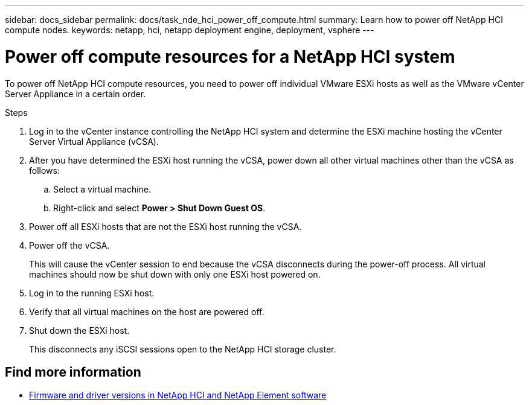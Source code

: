 ---
sidebar: docs_sidebar
permalink: docs/task_nde_hci_power_off_compute.html
summary: Learn how to power off NetApp HCI compute nodes.
keywords: netapp, hci, netapp deployment engine, deployment, vsphere
---

= Power off compute resources for a NetApp HCI system
:hardbreaks:
:nofooter:
:icons: font
:linkattrs:
:imagesdir: ../media/
:keywords: netapp, hci, netapp deployment engine, deployment, vsphere

[.lead]
To power off NetApp HCI compute resources, you need to power off individual VMware ESXi hosts as well as the VMware vCenter Server Appliance in a certain order.

.Steps

. Log in to the vCenter instance controlling the NetApp HCI system and determine the ESXi machine hosting the vCenter Server Virtual Appliance (vCSA).
.  After you have determined the ESXi host running the vCSA, power down all other virtual machines other than the vCSA as follows:
.. Select a virtual machine.
.. Right-click and select *Power > Shut Down Guest OS*.
. Power off all ESXi hosts that are not the ESXi host running the vCSA.
.  Power off the vCSA.
+
This will cause the vCenter session to end because the vCSA disconnects during the power-off process. All virtual machines should now be shut down with only one ESXi host powered on.
. Log in to the running ESXi host.
. Verify that all virtual machines on the host are powered off.
. Shut down the ESXi host.
+
This disconnects any iSCSI sessions open to the NetApp HCI storage cluster.

[discrete]
== Find more information
* https://kb.netapp.com/Advice_and_Troubleshooting/Hybrid_Cloud_Infrastructure/NetApp_HCI/Firmware_and_driver_versions_in_NetApp_HCI_and_NetApp_Element_software[Firmware and driver versions in NetApp HCI and NetApp Element software^]
